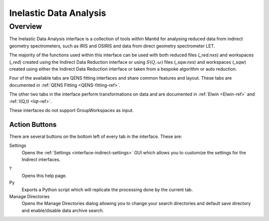 ﻿.. _interface-inelastic-data-analysis:

Inelastic Data Analysis
=======================

Overview
--------

The Inelastic Data Analysis interface is a collection of tools within Mantid
for analysing reduced data from indirect geometry spectrometers, such as IRIS and
OSIRIS and data from direct geometry spectrometer LET.

The majority of the functions used within this interface can be used with both
reduced files (*_red.nxs*) and workspaces (*_red*) created using the Indirect Data
Reduction interface or using :math:`S(Q, \omega)` files (*_sqw.nxs*) and
workspaces (*_sqw*) created using either the Indirect Data Reduction interface or
taken from a bespoke algorithm or auto reduction.

Four of the available tabs are QENS fitting interfaces and share common features and
layout. These tabs are documented in :ref:`QENS Fitting <QENS-fitting-ref>`.

The other two tabs in the interface perform transformations on data and are documented in
:ref:`Elwin <Elwin-ref>` and :ref:`I(Q,t) <Iqt-ref>`.

These interfaces do not support GroupWorkspaces as input.

.. figure::  ../../images/QENS/QENSDataAnalysis.png
   :height: 1000px

Action Buttons
~~~~~~~~~~~~~~

There are several buttons on the bottom left of every tab in the interface. These are:

Settings
  Opens the :ref:`Settings <interface-indirect-settings>` GUI which allows you to
  customize the settings for the Indirect interfaces.

?
  Opens this help page.

Py
  Exports a Python script which will replicate the processing done by the current tab.

Manage Directories
  Opens the Manage Directories dialog allowing you to change your search directories
  and default save directory and enable/disable data archive search.

.. categories:: Interfaces Indirect Direct
